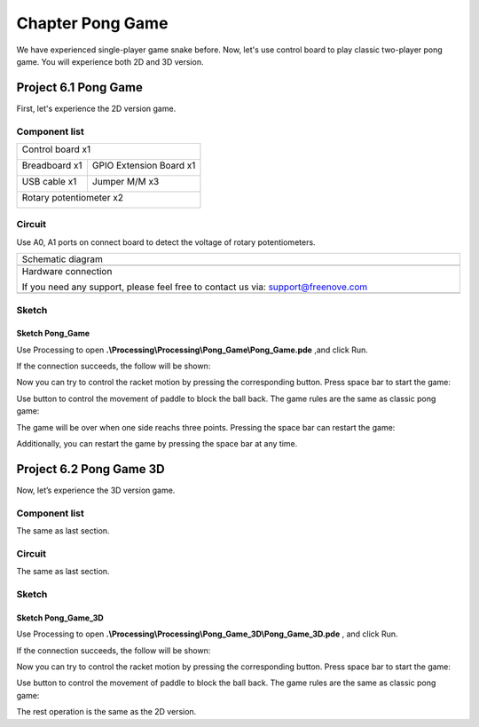 ##############################################################################
Chapter Pong Game
##############################################################################

We have experienced single-player game snake before. Now, let's use control board to play classic two-player pong game. You will experience both 2D and 3D version.

Project 6.1 Pong Game
********************************

First, let's experience the 2D version game.

Component list
===============================

+------------------------------------------------------+
| Control board x1                                     |
|                                                      |
| |Chapter01_00|                                       |
+--------------------------+---------------------------+
| Breadboard x1            | GPIO Extension Board x1   |
|                          |                           |
| |Chapter02_00|           | |Chapter02_01|            |
+------------------+-------+---------------------------+
| USB cable x1     | Jumper M/M x3                     |
|                  |                                   |
| |Chapter01_02|   | |Chapter01_03|                    |
+------------------+-----------------------------------+
| Rotary potentiometer x2                              |
|                                                      |
| |Chapter08_00|                                       |
+------------------------------------------------------+

.. |Chapter01_00| image:: ../_static/imgs/1_LED_Blink/Chapter01_00.png
.. |Chapter01_01| image:: ../_static/imgs/1_LED_Blink/Chapter01_01.png
.. |Chapter01_02| image:: ../_static/imgs/1_LED_Blink/Chapter01_02.png
.. |Chapter01_03| image:: ../_static/imgs/1_LED_Blink/Chapter01_03.png
.. |Chapter01_04| image:: ../_static/imgs/1_LED_Blink/Chapter01_04.png
.. |Chapter08_00| image:: ../_static/imgs/8_ADC/Chapter08_00.png
.. |Chapter02_00| image:: ../_static/imgs/2_Two_LEDs_Blink/Chapter02_00.png
.. |Chapter02_01| image:: ../_static/imgs/2_Two_LEDs_Blink/Chapter02_01.png

Circuit
==============================

Use A0, A1 ports on connect board to detect the voltage of rotary potentiometers.

.. list-table:: 
   :width: 100%
   :align: center

   * -  Schematic diagram
   * -  |Chapter6_00|
   * -  Hardware connection 
     
        If you need any support, please feel free to contact us via: support@freenove.com

   * -  |Chapter6_01|

.. |Chapter6_00| image:: ../_static/imgs/6_Pong_Game/Chapter6_00.png
.. |Chapter6_01| image:: ../_static/imgs/6_Pong_Game/Chapter6_01.png

Sketch
=============================

Sketch Pong_Game
----------------------------

Use Processing to open **.\\Processing\\Processing\\Pong_Game\\Pong_Game.pde** ,and click Run.

If the connection succeeds, the follow will be shown:

.. image:: ../_static/imgs/6_Pong_Game/Chapter6_02.png
    :align: center

Now you can try to control the racket motion by pressing the corresponding button. Press space bar to start the game: 

.. image:: ../_static/imgs/6_Pong_Game/Chapter6_03.png
    :align: center

Use button to control the movement of paddle to block the ball back. The game rules are the same as classic pong game:

.. image:: ../_static/imgs/6_Pong_Game/Chapter6_04.png
    :align: center

The game will be over when one side reachs three points. Pressing the space bar can restart the game:

.. image:: ../_static/imgs/6_Pong_Game/Chapter6_05.png
    :align: center

Additionally, you can restart the game by pressing the space bar at any time.

Project 6.2 Pong Game 3D
*********************************

Now, let’s experience the 3D version game.

Component list
==================================

The same as last section.

Circuit
===============================

The same as last section.

Sketch
===========================

Sketch Pong_Game_3D
-----------------------------

Use Processing to open **.\\Processing\\Processing\\Pong_Game_3D\\Pong_Game_3D.pde** , and click Run.

If the connection succeeds, the follow will be shown:

.. image:: ../_static/imgs/6_Pong_Game/Chapter6_06.png
    :align: center

Now you can try to control the racket motion by pressing the corresponding button. Press space bar to start the game: 

.. image:: ../_static/imgs/6_Pong_Game/Chapter6_07.png
    :align: center

Use button to control the movement of paddle to block the ball back. The game rules are the same as classic pong game:

.. image:: ../_static/imgs/6_Pong_Game/Chapter6_08.png
    :align: center

The rest operation is the same as the 2D version.
